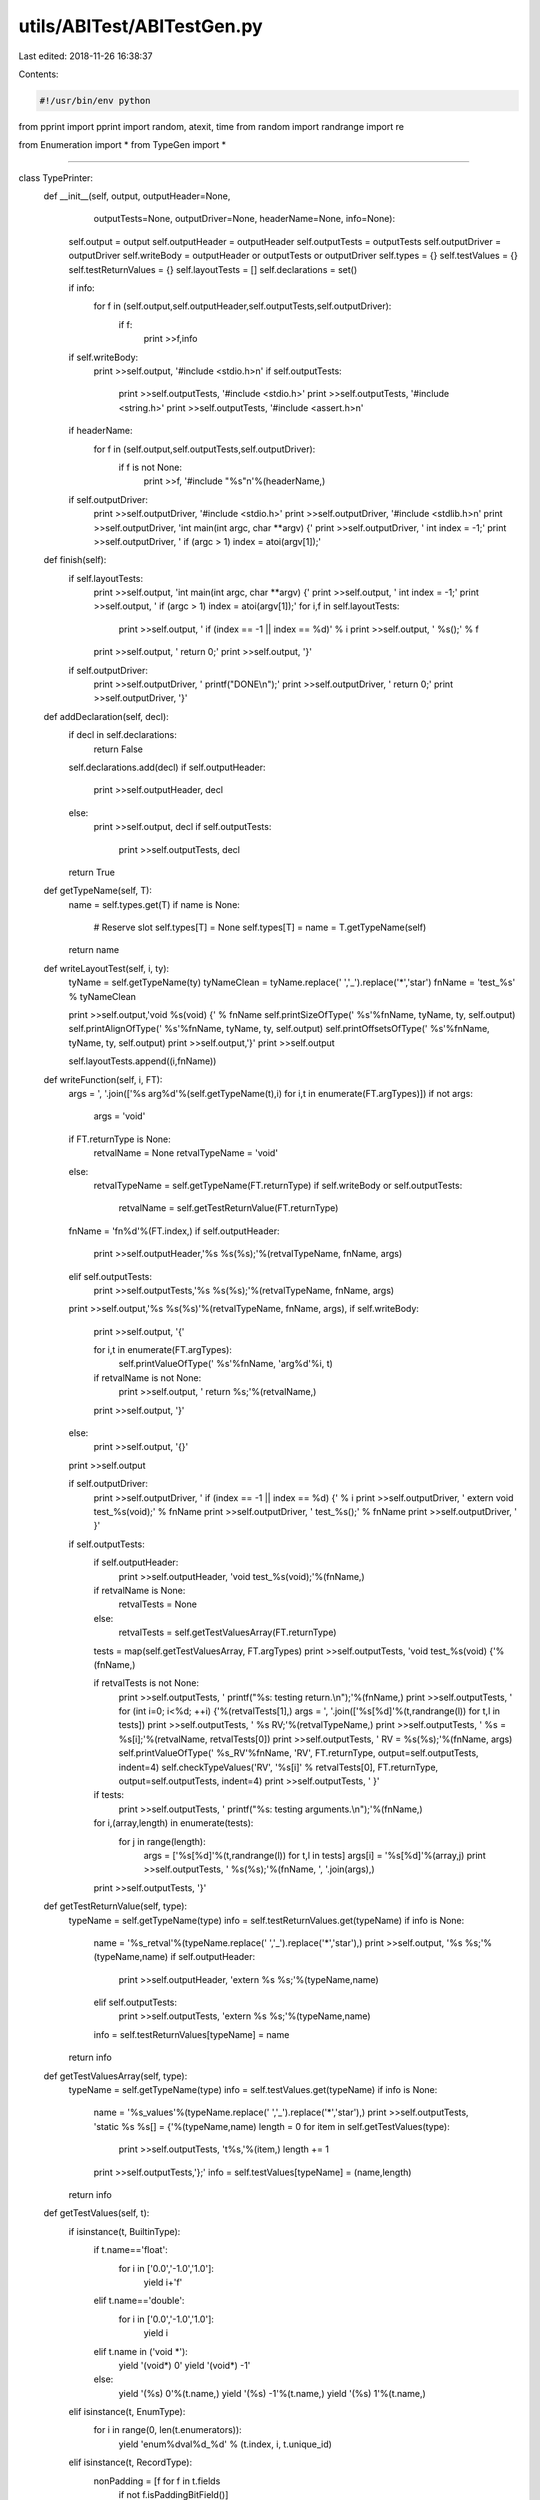 utils/ABITest/ABITestGen.py
===========================

Last edited: 2018-11-26 16:38:37

Contents:

.. code-block:: py

    #!/usr/bin/env python

from pprint import pprint
import random, atexit, time
from random import randrange
import re

from Enumeration import *
from TypeGen import *

####

class TypePrinter:
    def __init__(self, output, outputHeader=None, 
                 outputTests=None, outputDriver=None,
                 headerName=None, info=None):
        self.output = output
        self.outputHeader = outputHeader
        self.outputTests = outputTests
        self.outputDriver = outputDriver
        self.writeBody = outputHeader or outputTests or outputDriver
        self.types = {}
        self.testValues = {}
        self.testReturnValues = {}
        self.layoutTests = []
        self.declarations = set()

        if info:
            for f in (self.output,self.outputHeader,self.outputTests,self.outputDriver):
                if f:
                    print >>f,info

        if self.writeBody:
            print >>self.output, '#include <stdio.h>\n'
            if self.outputTests:
                print >>self.outputTests, '#include <stdio.h>'
                print >>self.outputTests, '#include <string.h>'
                print >>self.outputTests, '#include <assert.h>\n'

        if headerName:
            for f in (self.output,self.outputTests,self.outputDriver):
                if f is not None:
                    print >>f, '#include "%s"\n'%(headerName,)
        
        if self.outputDriver:
            print >>self.outputDriver, '#include <stdio.h>'
            print >>self.outputDriver, '#include <stdlib.h>\n'
            print >>self.outputDriver, 'int main(int argc, char **argv) {'
            print >>self.outputDriver, '  int index = -1;'
            print >>self.outputDriver, '  if (argc > 1) index = atoi(argv[1]);'
            
    def finish(self):
        if self.layoutTests:
            print >>self.output, 'int main(int argc, char **argv) {'
            print >>self.output, '  int index = -1;'
            print >>self.output, '  if (argc > 1) index = atoi(argv[1]);'
            for i,f in self.layoutTests:
                print >>self.output, '  if (index == -1 || index == %d)' % i
                print >>self.output, '    %s();' % f
            print >>self.output, '  return 0;'
            print >>self.output, '}' 

        if self.outputDriver:
            print >>self.outputDriver, '  printf("DONE\\n");'
            print >>self.outputDriver, '  return 0;'
            print >>self.outputDriver, '}'        

    def addDeclaration(self, decl):
        if decl in self.declarations:
            return False

        self.declarations.add(decl)
        if self.outputHeader:
            print >>self.outputHeader, decl
        else:
            print >>self.output, decl
            if self.outputTests:
                print >>self.outputTests, decl
        return True

    def getTypeName(self, T):
        name = self.types.get(T)
        if name is None:            
            # Reserve slot
            self.types[T] = None
            self.types[T] = name = T.getTypeName(self)
        return name
    
    def writeLayoutTest(self, i, ty):
        tyName = self.getTypeName(ty)
        tyNameClean = tyName.replace(' ','_').replace('*','star')
        fnName = 'test_%s' % tyNameClean
            
        print >>self.output,'void %s(void) {' % fnName
        self.printSizeOfType('    %s'%fnName, tyName, ty, self.output)
        self.printAlignOfType('    %s'%fnName, tyName, ty, self.output)
        self.printOffsetsOfType('    %s'%fnName, tyName, ty, self.output)
        print >>self.output,'}'
        print >>self.output
        
        self.layoutTests.append((i,fnName))
        
    def writeFunction(self, i, FT):
        args = ', '.join(['%s arg%d'%(self.getTypeName(t),i) for i,t in enumerate(FT.argTypes)])
        if not args:
            args = 'void'

        if FT.returnType is None:
            retvalName = None
            retvalTypeName = 'void'
        else:
            retvalTypeName = self.getTypeName(FT.returnType)
            if self.writeBody or self.outputTests:
                retvalName = self.getTestReturnValue(FT.returnType)

        fnName = 'fn%d'%(FT.index,)
        if self.outputHeader:
            print >>self.outputHeader,'%s %s(%s);'%(retvalTypeName, fnName, args)
        elif self.outputTests:
            print >>self.outputTests,'%s %s(%s);'%(retvalTypeName, fnName, args)
            
        print >>self.output,'%s %s(%s)'%(retvalTypeName, fnName, args),
        if self.writeBody:
            print >>self.output, '{'
            
            for i,t in enumerate(FT.argTypes):
                self.printValueOfType('    %s'%fnName, 'arg%d'%i, t)

            if retvalName is not None:
                print >>self.output, '  return %s;'%(retvalName,)
            print >>self.output, '}'
        else:
            print >>self.output, '{}'
        print >>self.output

        if self.outputDriver:
            print >>self.outputDriver, '  if (index == -1 || index == %d) {' % i
            print >>self.outputDriver, '    extern void test_%s(void);' % fnName
            print >>self.outputDriver, '    test_%s();' % fnName
            print >>self.outputDriver, '   }'
            
        if self.outputTests:
            if self.outputHeader:
                print >>self.outputHeader, 'void test_%s(void);'%(fnName,)

            if retvalName is None:
                retvalTests = None
            else:
                retvalTests = self.getTestValuesArray(FT.returnType)
            tests = map(self.getTestValuesArray, FT.argTypes)
            print >>self.outputTests, 'void test_%s(void) {'%(fnName,)

            if retvalTests is not None:
                print >>self.outputTests, '  printf("%s: testing return.\\n");'%(fnName,)
                print >>self.outputTests, '  for (int i=0; i<%d; ++i) {'%(retvalTests[1],)
                args = ', '.join(['%s[%d]'%(t,randrange(l)) for t,l in tests])
                print >>self.outputTests, '    %s RV;'%(retvalTypeName,)
                print >>self.outputTests, '    %s = %s[i];'%(retvalName, retvalTests[0])
                print >>self.outputTests, '    RV = %s(%s);'%(fnName, args)
                self.printValueOfType('  %s_RV'%fnName, 'RV', FT.returnType, output=self.outputTests, indent=4)
                self.checkTypeValues('RV', '%s[i]' % retvalTests[0], FT.returnType, output=self.outputTests, indent=4)
                print >>self.outputTests, '  }'
            
            if tests:
                print >>self.outputTests, '  printf("%s: testing arguments.\\n");'%(fnName,)
            for i,(array,length) in enumerate(tests):
                for j in range(length):
                    args = ['%s[%d]'%(t,randrange(l)) for t,l in tests]
                    args[i] = '%s[%d]'%(array,j)
                    print >>self.outputTests, '  %s(%s);'%(fnName, ', '.join(args),)
            print >>self.outputTests, '}'

    def getTestReturnValue(self, type):
        typeName = self.getTypeName(type)        
        info = self.testReturnValues.get(typeName)
        if info is None:
            name = '%s_retval'%(typeName.replace(' ','_').replace('*','star'),)
            print >>self.output, '%s %s;'%(typeName,name)
            if self.outputHeader:
                print >>self.outputHeader, 'extern %s %s;'%(typeName,name)
            elif self.outputTests:                
                print >>self.outputTests, 'extern %s %s;'%(typeName,name)
            info = self.testReturnValues[typeName] = name
        return info

    def getTestValuesArray(self, type):
        typeName = self.getTypeName(type)        
        info = self.testValues.get(typeName)
        if info is None:
            name = '%s_values'%(typeName.replace(' ','_').replace('*','star'),)
            print >>self.outputTests, 'static %s %s[] = {'%(typeName,name)
            length = 0
            for item in self.getTestValues(type):
                print >>self.outputTests, '\t%s,'%(item,)
                length += 1
            print >>self.outputTests,'};'
            info = self.testValues[typeName] = (name,length)
        return info

    def getTestValues(self, t):
        if isinstance(t, BuiltinType):
            if t.name=='float':
                for i in ['0.0','-1.0','1.0']:
                    yield i+'f'
            elif t.name=='double':
                for i in ['0.0','-1.0','1.0']:
                    yield i
            elif t.name in ('void *'):
                yield '(void*) 0'
                yield '(void*) -1'
            else:
                yield '(%s) 0'%(t.name,)
                yield '(%s) -1'%(t.name,)
                yield '(%s) 1'%(t.name,)
        elif isinstance(t, EnumType):
            for i in range(0, len(t.enumerators)):
                yield 'enum%dval%d_%d' % (t.index, i, t.unique_id)
        elif isinstance(t, RecordType):
            nonPadding = [f for f in t.fields 
                          if not f.isPaddingBitField()]

            if not nonPadding:
                yield '{ }'
                return

            # FIXME: Use designated initializers to access non-first
            # fields of unions.
            if t.isUnion:
                for v in self.getTestValues(nonPadding[0]):
                    yield '{ %s }' % v
                return

            fieldValues = map(list, map(self.getTestValues, nonPadding))
            for i,values in enumerate(fieldValues):
                for v in values:
                    elements = map(random.choice,fieldValues)
                    elements[i] = v
                    yield '{ %s }'%(', '.join(elements))

        elif isinstance(t, ComplexType):
            for t in self.getTestValues(t.elementType):
                yield '%s + %s * 1i'%(t,t)
        elif isinstance(t, ArrayType):
            values = list(self.getTestValues(t.elementType))
            if not values:
                yield '{ }'
            for i in range(t.numElements):
                for v in values:
                    elements = [random.choice(values) for i in range(t.numElements)]
                    elements[i] = v
                    yield '{ %s }'%(', '.join(elements))
        else:
            raise NotImplementedError,'Cannot make tests values of type: "%s"'%(t,)

    def printSizeOfType(self, prefix, name, t, output=None, indent=2):
        print >>output, '%*sprintf("%s: sizeof(%s) = %%ld\\n", (long)sizeof(%s));'%(indent, '', prefix, name, name) 
    def printAlignOfType(self, prefix, name, t, output=None, indent=2):
        print >>output, '%*sprintf("%s: __alignof__(%s) = %%ld\\n", (long)__alignof__(%s));'%(indent, '', prefix, name, name) 
    def printOffsetsOfType(self, prefix, name, t, output=None, indent=2):
        if isinstance(t, RecordType):
            for i,f in enumerate(t.fields):
                if f.isBitField():
                    continue
                fname = 'field%d' % i
                print >>output, '%*sprintf("%s: __builtin_offsetof(%s, %s) = %%ld\\n", (long)__builtin_offsetof(%s, %s));'%(indent, '', prefix, name, fname, name, fname) 
                
    def printValueOfType(self, prefix, name, t, output=None, indent=2):
        if output is None:
            output = self.output
        if isinstance(t, BuiltinType):
            value_expr = name
            if t.name.split(' ')[-1] == '_Bool':
                # Hack to work around PR5579.
                value_expr = "%s ? 2 : 0" % name

            if t.name.endswith('long long'):
                code = 'lld'
            elif t.name.endswith('long'):
                code = 'ld'
            elif t.name.split(' ')[-1] in ('_Bool','char','short',
                                           'int','unsigned'):
                code = 'd'
            elif t.name in ('float','double'):
                code = 'f'
            elif t.name == 'long double':
                code = 'Lf'
            else:
                code = 'p'
            print >>output, '%*sprintf("%s: %s = %%%s\\n", %s);'%(
                indent, '', prefix, name, code, value_expr)
        elif isinstance(t, EnumType):
            print >>output, '%*sprintf("%s: %s = %%d\\n", %s);'%(indent, '', prefix, name, name)
        elif isinstance(t, RecordType):
            if not t.fields:
                print >>output, '%*sprintf("%s: %s (empty)\\n");'%(indent, '', prefix, name) 
            for i,f in enumerate(t.fields):
                if f.isPaddingBitField():
                    continue
                fname = '%s.field%d'%(name,i)
                self.printValueOfType(prefix, fname, f, output=output, indent=indent)
        elif isinstance(t, ComplexType):
            self.printValueOfType(prefix, '(__real %s)'%name, t.elementType, output=output,indent=indent)
            self.printValueOfType(prefix, '(__imag %s)'%name, t.elementType, output=output,indent=indent)
        elif isinstance(t, ArrayType):
            for i in range(t.numElements):
                # Access in this fashion as a hackish way to portably
                # access vectors.
                if t.isVector:
                    self.printValueOfType(prefix, '((%s*) &%s)[%d]'%(t.elementType,name,i), t.elementType, output=output,indent=indent)
                else:
                    self.printValueOfType(prefix, '%s[%d]'%(name,i), t.elementType, output=output,indent=indent)                    
        else:
            raise NotImplementedError,'Cannot print value of type: "%s"'%(t,)

    def checkTypeValues(self, nameLHS, nameRHS, t, output=None, indent=2):
        prefix = 'foo'
        if output is None:
            output = self.output
        if isinstance(t, BuiltinType):
            print >>output, '%*sassert(%s == %s);' % (indent, '', nameLHS, nameRHS)
        elif isinstance(t, EnumType):
            print >>output, '%*sassert(%s == %s);' % (indent, '', nameLHS, nameRHS)
        elif isinstance(t, RecordType):
            for i,f in enumerate(t.fields):
                if f.isPaddingBitField():
                    continue
                self.checkTypeValues('%s.field%d'%(nameLHS,i), '%s.field%d'%(nameRHS,i), 
                                     f, output=output, indent=indent)
                if t.isUnion:
                    break
        elif isinstance(t, ComplexType):
            self.checkTypeValues('(__real %s)'%nameLHS, '(__real %s)'%nameRHS, t.elementType, output=output,indent=indent)
            self.checkTypeValues('(__imag %s)'%nameLHS, '(__imag %s)'%nameRHS, t.elementType, output=output,indent=indent)
        elif isinstance(t, ArrayType):
            for i in range(t.numElements):
                # Access in this fashion as a hackish way to portably
                # access vectors.
                if t.isVector:
                    self.checkTypeValues('((%s*) &%s)[%d]'%(t.elementType,nameLHS,i), 
                                         '((%s*) &%s)[%d]'%(t.elementType,nameRHS,i), 
                                         t.elementType, output=output,indent=indent)
                else:
                    self.checkTypeValues('%s[%d]'%(nameLHS,i), '%s[%d]'%(nameRHS,i), 
                                         t.elementType, output=output,indent=indent)                    
        else:
            raise NotImplementedError,'Cannot print value of type: "%s"'%(t,)

import sys

def main():
    from optparse import OptionParser, OptionGroup
    parser = OptionParser("%prog [options] {indices}")
    parser.add_option("", "--mode", dest="mode",
                      help="autogeneration mode (random or linear) [default %default]",
                      type='choice', choices=('random','linear'), default='linear')
    parser.add_option("", "--count", dest="count",
                      help="autogenerate COUNT functions according to MODE",
                      type=int, default=0)
    parser.add_option("", "--min", dest="minIndex", metavar="N",
                      help="start autogeneration with the Nth function type  [default %default]",
                      type=int, default=0)
    parser.add_option("", "--max", dest="maxIndex", metavar="N",
                      help="maximum index for random autogeneration  [default %default]",
                      type=int, default=10000000)
    parser.add_option("", "--seed", dest="seed",
                      help="random number generator seed [default %default]",
                      type=int, default=1)
    parser.add_option("", "--use-random-seed", dest="useRandomSeed",
                      help="use random value for initial random number generator seed",
                      action='store_true', default=False)
    parser.add_option("", "--skip", dest="skipTests",
                      help="add a test index to skip",
                      type=int, action='append', default=[])
    parser.add_option("-o", "--output", dest="output", metavar="FILE",
                      help="write output to FILE  [default %default]",
                      type=str, default='-')
    parser.add_option("-O", "--output-header", dest="outputHeader", metavar="FILE",
                      help="write header file for output to FILE  [default %default]",
                      type=str, default=None)
    parser.add_option("-T", "--output-tests", dest="outputTests", metavar="FILE",
                      help="write function tests to FILE  [default %default]",
                      type=str, default=None)
    parser.add_option("-D", "--output-driver", dest="outputDriver", metavar="FILE",
                      help="write test driver to FILE  [default %default]",
                      type=str, default=None)
    parser.add_option("", "--test-layout", dest="testLayout", metavar="FILE",
                      help="test structure layout",
                      action='store_true', default=False)

    group = OptionGroup(parser, "Type Enumeration Options")
    # Builtins - Ints
    group.add_option("", "--no-char", dest="useChar",
                     help="do not generate char types",
                     action="store_false", default=True)
    group.add_option("", "--no-short", dest="useShort",
                     help="do not generate short types",
                     action="store_false", default=True)
    group.add_option("", "--no-int", dest="useInt",
                     help="do not generate int types",
                     action="store_false", default=True)
    group.add_option("", "--no-long", dest="useLong",
                     help="do not generate long types",
                     action="store_false", default=True)
    group.add_option("", "--no-long-long", dest="useLongLong",
                     help="do not generate long long types",
                     action="store_false", default=True)
    group.add_option("", "--no-unsigned", dest="useUnsigned",
                     help="do not generate unsigned integer types",
                     action="store_false", default=True)

    # Other builtins
    group.add_option("", "--no-bool", dest="useBool",
                     help="do not generate bool types",
                     action="store_false", default=True)
    group.add_option("", "--no-float", dest="useFloat",
                     help="do not generate float types",
                     action="store_false", default=True)
    group.add_option("", "--no-double", dest="useDouble",
                     help="do not generate double types",
                     action="store_false", default=True)
    group.add_option("", "--no-long-double", dest="useLongDouble",
                     help="do not generate long double types",
                     action="store_false", default=True)
    group.add_option("", "--no-void-pointer", dest="useVoidPointer",
                     help="do not generate void* types",
                     action="store_false", default=True)

    # Enumerations
    group.add_option("", "--no-enums", dest="useEnum",
                     help="do not generate enum types",
                     action="store_false", default=True)

    # Derived types
    group.add_option("", "--no-array", dest="useArray",
                     help="do not generate record types",
                     action="store_false", default=True)
    group.add_option("", "--no-complex", dest="useComplex",
                     help="do not generate complex types",
                     action="store_false", default=True)
    group.add_option("", "--no-record", dest="useRecord",
                     help="do not generate record types",
                     action="store_false", default=True)
    group.add_option("", "--no-union", dest="recordUseUnion",
                     help="do not generate union types",
                     action="store_false", default=True)
    group.add_option("", "--no-vector", dest="useVector",
                     help="do not generate vector types",
                     action="store_false", default=True)
    group.add_option("", "--no-bit-field", dest="useBitField",
                     help="do not generate bit-field record members",
                     action="store_false", default=True)
    group.add_option("", "--no-builtins", dest="useBuiltins",
                     help="do not use any types",
                     action="store_false", default=True)

    # Tuning 
    group.add_option("", "--no-function-return", dest="functionUseReturn",
                     help="do not generate return types for functions",
                     action="store_false", default=True)
    group.add_option("", "--vector-types", dest="vectorTypes",
                     help="comma separated list of vector types (e.g., v2i32) [default %default]",
                     action="store", type=str, default='v2i16, v1i64, v2i32, v4i16, v8i8, v2f32, v2i64, v4i32, v8i16, v16i8, v2f64, v4f32, v16f32', metavar="N")
    group.add_option("", "--bit-fields", dest="bitFields",
                     help="comma separated list 'type:width' bit-field specifiers [default %default]",
                     action="store", type=str, default=(
            "char:0,char:4,int:0,unsigned:1,int:1,int:4,int:13,int:24"))
    group.add_option("", "--max-args", dest="functionMaxArgs",
                     help="maximum number of arguments per function [default %default]",
                     action="store", type=int, default=4, metavar="N")
    group.add_option("", "--max-array", dest="arrayMaxSize",
                     help="maximum array size [default %default]",
                     action="store", type=int, default=4, metavar="N")
    group.add_option("", "--max-record", dest="recordMaxSize",
                     help="maximum number of fields per record [default %default]",
                     action="store", type=int, default=4, metavar="N")
    group.add_option("", "--max-record-depth", dest="recordMaxDepth",
                     help="maximum nested structure depth [default %default]",
                     action="store", type=int, default=None, metavar="N")
    parser.add_option_group(group)
    (opts, args) = parser.parse_args()

    if not opts.useRandomSeed:
        random.seed(opts.seed)

    # Construct type generator
    builtins = []
    if opts.useBuiltins:
        ints = []
        if opts.useChar: ints.append(('char',1))
        if opts.useShort: ints.append(('short',2))
        if opts.useInt: ints.append(('int',4))
        # FIXME: Wrong size.
        if opts.useLong: ints.append(('long',4))
        if opts.useLongLong: ints.append(('long long',8))
        if opts.useUnsigned: 
            ints = ([('unsigned %s'%i,s) for i,s in ints] + 
                    [('signed %s'%i,s) for i,s in ints])
        builtins.extend(ints)

        if opts.useBool: builtins.append(('_Bool',1))
        if opts.useFloat: builtins.append(('float',4))
        if opts.useDouble: builtins.append(('double',8))
        if opts.useLongDouble: builtins.append(('long double',16))
        # FIXME: Wrong size.
        if opts.useVoidPointer:  builtins.append(('void*',4))

    btg = FixedTypeGenerator([BuiltinType(n,s) for n,s in builtins])

    bitfields = []
    for specifier in opts.bitFields.split(','):
        if not specifier.strip():
            continue
        name,width = specifier.strip().split(':', 1)
        bitfields.append(BuiltinType(name,None,int(width)))
    bftg = FixedTypeGenerator(bitfields)

    charType = BuiltinType('char',1)
    shortType = BuiltinType('short',2)
    intType = BuiltinType('int',4)
    longlongType = BuiltinType('long long',8)
    floatType = BuiltinType('float',4)
    doubleType = BuiltinType('double',8)
    sbtg = FixedTypeGenerator([charType, intType, floatType, doubleType])

    atg = AnyTypeGenerator()
    artg = AnyTypeGenerator()
    def makeGenerator(atg, subgen, subfieldgen, useRecord, useArray, useBitField):
        atg.addGenerator(btg)
        if useBitField and opts.useBitField:
            atg.addGenerator(bftg)
        if useRecord and opts.useRecord:
            assert subgen 
            atg.addGenerator(RecordTypeGenerator(subfieldgen, opts.recordUseUnion, 
                                                 opts.recordMaxSize))
        if opts.useComplex:
            # FIXME: Allow overriding builtins here
            atg.addGenerator(ComplexTypeGenerator(sbtg))
        if useArray and opts.useArray:
            assert subgen 
            atg.addGenerator(ArrayTypeGenerator(subgen, opts.arrayMaxSize))
        if opts.useVector:
            vTypes = []
            for i,t in enumerate(opts.vectorTypes.split(',')):
                m = re.match('v([1-9][0-9]*)([if][1-9][0-9]*)', t.strip())
                if not m:
                    parser.error('Invalid vector type: %r' % t)
                count,kind = m.groups()
                count = int(count)
                type = { 'i8'  : charType, 
                         'i16' : shortType, 
                         'i32' : intType, 
                         'i64' : longlongType,
                         'f32' : floatType, 
                         'f64' : doubleType,
                         }.get(kind)
                if not type:
                    parser.error('Invalid vector type: %r' % t)
                vTypes.append(ArrayType(i, True, type, count * type.size))
                
            atg.addGenerator(FixedTypeGenerator(vTypes))
        if opts.useEnum:
            atg.addGenerator(EnumTypeGenerator([None, '-1', '1', '1u'], 1, 4))

    if opts.recordMaxDepth is None: 
        # Fully recursive, just avoid top-level arrays.
        subFTG = AnyTypeGenerator()
        subTG = AnyTypeGenerator()
        atg = AnyTypeGenerator()
        makeGenerator(subFTG, atg, atg, True, True, True)
        makeGenerator(subTG, atg, subFTG, True, True, False)
        makeGenerator(atg, subTG, subFTG, True, False, False)
    else:
        # Make a chain of type generators, each builds smaller
        # structures.
        base = AnyTypeGenerator()
        fbase = AnyTypeGenerator()
        makeGenerator(base, None, None, False, False, False)
        makeGenerator(fbase, None, None, False, False, True)
        for i in range(opts.recordMaxDepth):
            n = AnyTypeGenerator()
            fn = AnyTypeGenerator()
            makeGenerator(n, base, fbase, True, True, False)
            makeGenerator(fn, base, fbase, True, True, True)
            base = n
            fbase = fn
        atg = AnyTypeGenerator()
        makeGenerator(atg, base, fbase, True, False, False)

    if opts.testLayout:
        ftg = atg
    else:
        ftg = FunctionTypeGenerator(atg, opts.functionUseReturn, opts.functionMaxArgs)

    # Override max,min,count if finite
    if opts.maxIndex is None:
        if ftg.cardinality is aleph0:
            opts.maxIndex = 10000000
        else:
            opts.maxIndex = ftg.cardinality
    opts.maxIndex = min(opts.maxIndex, ftg.cardinality)
    opts.minIndex = max(0,min(opts.maxIndex-1, opts.minIndex))
    if not opts.mode=='random':
        opts.count = min(opts.count, opts.maxIndex-opts.minIndex)

    if opts.output=='-':
        output = sys.stdout
    else:
        output = open(opts.output,'w')
        atexit.register(lambda: output.close())
        
    outputHeader = None
    if opts.outputHeader:
        outputHeader = open(opts.outputHeader,'w')
        atexit.register(lambda: outputHeader.close())
        
    outputTests = None
    if opts.outputTests:
        outputTests = open(opts.outputTests,'w')
        atexit.register(lambda: outputTests.close())

    outputDriver = None
    if opts.outputDriver:
        outputDriver = open(opts.outputDriver,'w')
        atexit.register(lambda: outputDriver.close())

    info = ''
    info += '// %s\n'%(' '.join(sys.argv),)
    info += '// Generated: %s\n'%(time.strftime('%Y-%m-%d %H:%M'),)
    info += '// Cardinality of function generator: %s\n'%(ftg.cardinality,)
    info += '// Cardinality of type generator: %s\n'%(atg.cardinality,)

    if opts.testLayout:
        info += '\n#include <stdio.h>'
    
    P = TypePrinter(output, 
                    outputHeader=outputHeader,
                    outputTests=outputTests,
                    outputDriver=outputDriver,
                    headerName=opts.outputHeader,                    
                    info=info)

    def write(N):
        try:
            FT = ftg.get(N)
        except RuntimeError,e:
            if e.args[0]=='maximum recursion depth exceeded':
                print >>sys.stderr,'WARNING: Skipped %d, recursion limit exceeded (bad arguments?)'%(N,)
                return
            raise
        if opts.testLayout:
            P.writeLayoutTest(N, FT)
        else:
            P.writeFunction(N, FT)

    if args:
        [write(int(a)) for a in args]

    skipTests = set(opts.skipTests)
    for i in range(opts.count):
        if opts.mode=='linear':
            index = opts.minIndex + i
        else:
            index = opts.minIndex + int((opts.maxIndex-opts.minIndex) * random.random())
        if index in skipTests:
            continue
        write(index)

    P.finish()

if __name__=='__main__':
    main()



